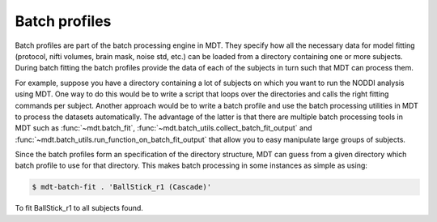 .. _dynamic_modules_batch_profiles:

**************
Batch profiles
**************
Batch profiles are part of the batch processing engine in MDT.
They specify how all the necessary data for model fitting (protocol, nifti volumes, brain mask, noise std, etc.) can be loaded from a directory containing one or more subjects.
During batch fitting the batch profiles provide the data of each of the subjects in turn such that MDT can process them.

For example, suppose you have a directory containing a lot of subjects on which you want to run the NODDI analysis using MDT.
One way to do this would be to write a script that loops over the directories and calls the right fitting commands per subject.
Another approach would be to write a batch profile and use the batch processing utilities in MDT to process the datasets automatically.
The advantage of the latter is that there are multiple batch processing tools in MDT such as :func:`~mdt.batch_fit`, :func:`~mdt.batch_utils.collect_batch_fit_output` and
:func:`~mdt.batch_utils.run_function_on_batch_fit_output` that allow you to easy manipulate large groups of subjects.

Since the batch profiles form an specification of the directory structure, MDT can guess from a given directory which batch profile to use for that directory.
This makes batch processing in some instances as simple as using:

.. code-block:: bash

    $ mdt-batch-fit . 'BallStick_r1 (Cascade)'

To fit BallStick_r1 to all subjects found.
